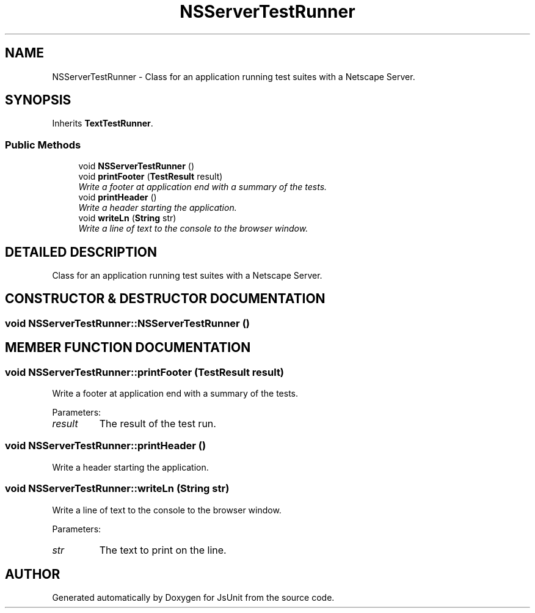 .TH "NSServerTestRunner" 3 "9 Nov 2002" "JsUnit" \" -*- nroff -*-
.ad l
.nh
.SH NAME
NSServerTestRunner \- Class for an application running test suites with a Netscape Server. 
.SH SYNOPSIS
.br
.PP
Inherits \fBTextTestRunner\fP.
.PP
.SS "Public Methods"

.in +1c
.ti -1c
.RI "void \fBNSServerTestRunner\fP ()"
.br
.ti -1c
.RI "void \fBprintFooter\fP (\fBTestResult\fP result)"
.br
.RI "\fIWrite a footer at application end with a summary of the tests.\fP"
.ti -1c
.RI "void \fBprintHeader\fP ()"
.br
.RI "\fIWrite a header starting the application.\fP"
.ti -1c
.RI "void \fBwriteLn\fP (\fBString\fP str)"
.br
.RI "\fIWrite a line of text to the console to the browser window.\fP"
.in -1c
.SH "DETAILED DESCRIPTION"
.PP 
Class for an application running test suites with a Netscape Server.
.PP
.SH "CONSTRUCTOR & DESTRUCTOR DOCUMENTATION"
.PP 
.SS "void NSServerTestRunner::NSServerTestRunner ()"
.PP
.SH "MEMBER FUNCTION DOCUMENTATION"
.PP 
.SS "void NSServerTestRunner::printFooter (\fBTestResult\fP result)"
.PP
Write a footer at application end with a summary of the tests.
.PP
Parameters: \fP
.in +1c
.TP
\fB\fIresult\fP\fP
The result of the test run. 
.SS "void NSServerTestRunner::printHeader ()"
.PP
Write a header starting the application.
.PP
.SS "void NSServerTestRunner::writeLn (\fBString\fP str)"
.PP
Write a line of text to the console to the browser window.
.PP
Parameters: \fP
.in +1c
.TP
\fB\fIstr\fP\fP
The text to print on the line. 

.SH "AUTHOR"
.PP 
Generated automatically by Doxygen for JsUnit from the source code.
